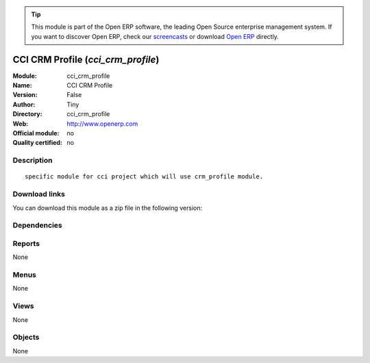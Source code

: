 
.. i18n: .. module:: cci_crm_profile
.. i18n:     :synopsis: CCI CRM Profile 
.. i18n:     :noindex:
.. i18n: .. 

.. module:: cci_crm_profile
    :synopsis: CCI CRM Profile 
    :noindex:
.. 

.. i18n: .. raw:: html
.. i18n: 
.. i18n:       <br />
.. i18n:     <link rel="stylesheet" href="../_static/hide_objects_in_sidebar.css" type="text/css" />

.. raw:: html

      <br />
    <link rel="stylesheet" href="../_static/hide_objects_in_sidebar.css" type="text/css" />

.. i18n: .. tip:: This module is part of the Open ERP software, the leading Open Source 
.. i18n:   enterprise management system. If you want to discover Open ERP, check our 
.. i18n:   `screencasts <http://openerp.tv>`_ or download 
.. i18n:   `Open ERP <http://openerp.com>`_ directly.

.. tip:: This module is part of the Open ERP software, the leading Open Source 
  enterprise management system. If you want to discover Open ERP, check our 
  `screencasts <http://openerp.tv>`_ or download 
  `Open ERP <http://openerp.com>`_ directly.

.. i18n: .. raw:: html
.. i18n: 
.. i18n:     <div class="js-kit-rating" title="" permalink="" standalone="yes" path="/cci_crm_profile"></div>
.. i18n:     <script src="http://js-kit.com/ratings.js"></script>

.. raw:: html

    <div class="js-kit-rating" title="" permalink="" standalone="yes" path="/cci_crm_profile"></div>
    <script src="http://js-kit.com/ratings.js"></script>

.. i18n: CCI CRM Profile (*cci_crm_profile*)
.. i18n: ===================================
.. i18n: :Module: cci_crm_profile
.. i18n: :Name: CCI CRM Profile
.. i18n: :Version: False
.. i18n: :Author: Tiny
.. i18n: :Directory: cci_crm_profile
.. i18n: :Web: http://www.openerp.com
.. i18n: :Official module: no
.. i18n: :Quality certified: no

CCI CRM Profile (*cci_crm_profile*)
===================================
:Module: cci_crm_profile
:Name: CCI CRM Profile
:Version: False
:Author: Tiny
:Directory: cci_crm_profile
:Web: http://www.openerp.com
:Official module: no
:Quality certified: no

.. i18n: Description
.. i18n: -----------

Description
-----------

.. i18n: ::
.. i18n: 
.. i18n:   specific module for cci project which will use crm_profile module.

::

  specific module for cci project which will use crm_profile module.

.. i18n: Download links
.. i18n: --------------

Download links
--------------

.. i18n: You can download this module as a zip file in the following version:

You can download this module as a zip file in the following version:

.. i18n:   * `trunk <http://www.openerp.com/download/modules/trunk/cci_crm_profile.zip>`_

  * `trunk <http://www.openerp.com/download/modules/trunk/cci_crm_profile.zip>`_

.. i18n: Dependencies
.. i18n: ------------

Dependencies
------------

.. i18n:  * :mod:`base`
.. i18n:  * :mod:`crm_profiling`
.. i18n:  * :mod:`base_contact`

 * :mod:`base`
 * :mod:`crm_profiling`
 * :mod:`base_contact`

.. i18n: Reports
.. i18n: -------

Reports
-------

.. i18n: None

None

.. i18n: Menus
.. i18n: -------

Menus
-------

.. i18n: None

None

.. i18n: Views
.. i18n: -----

Views
-----

.. i18n: None

None

.. i18n: Objects
.. i18n: -------

Objects
-------

.. i18n: None

None
